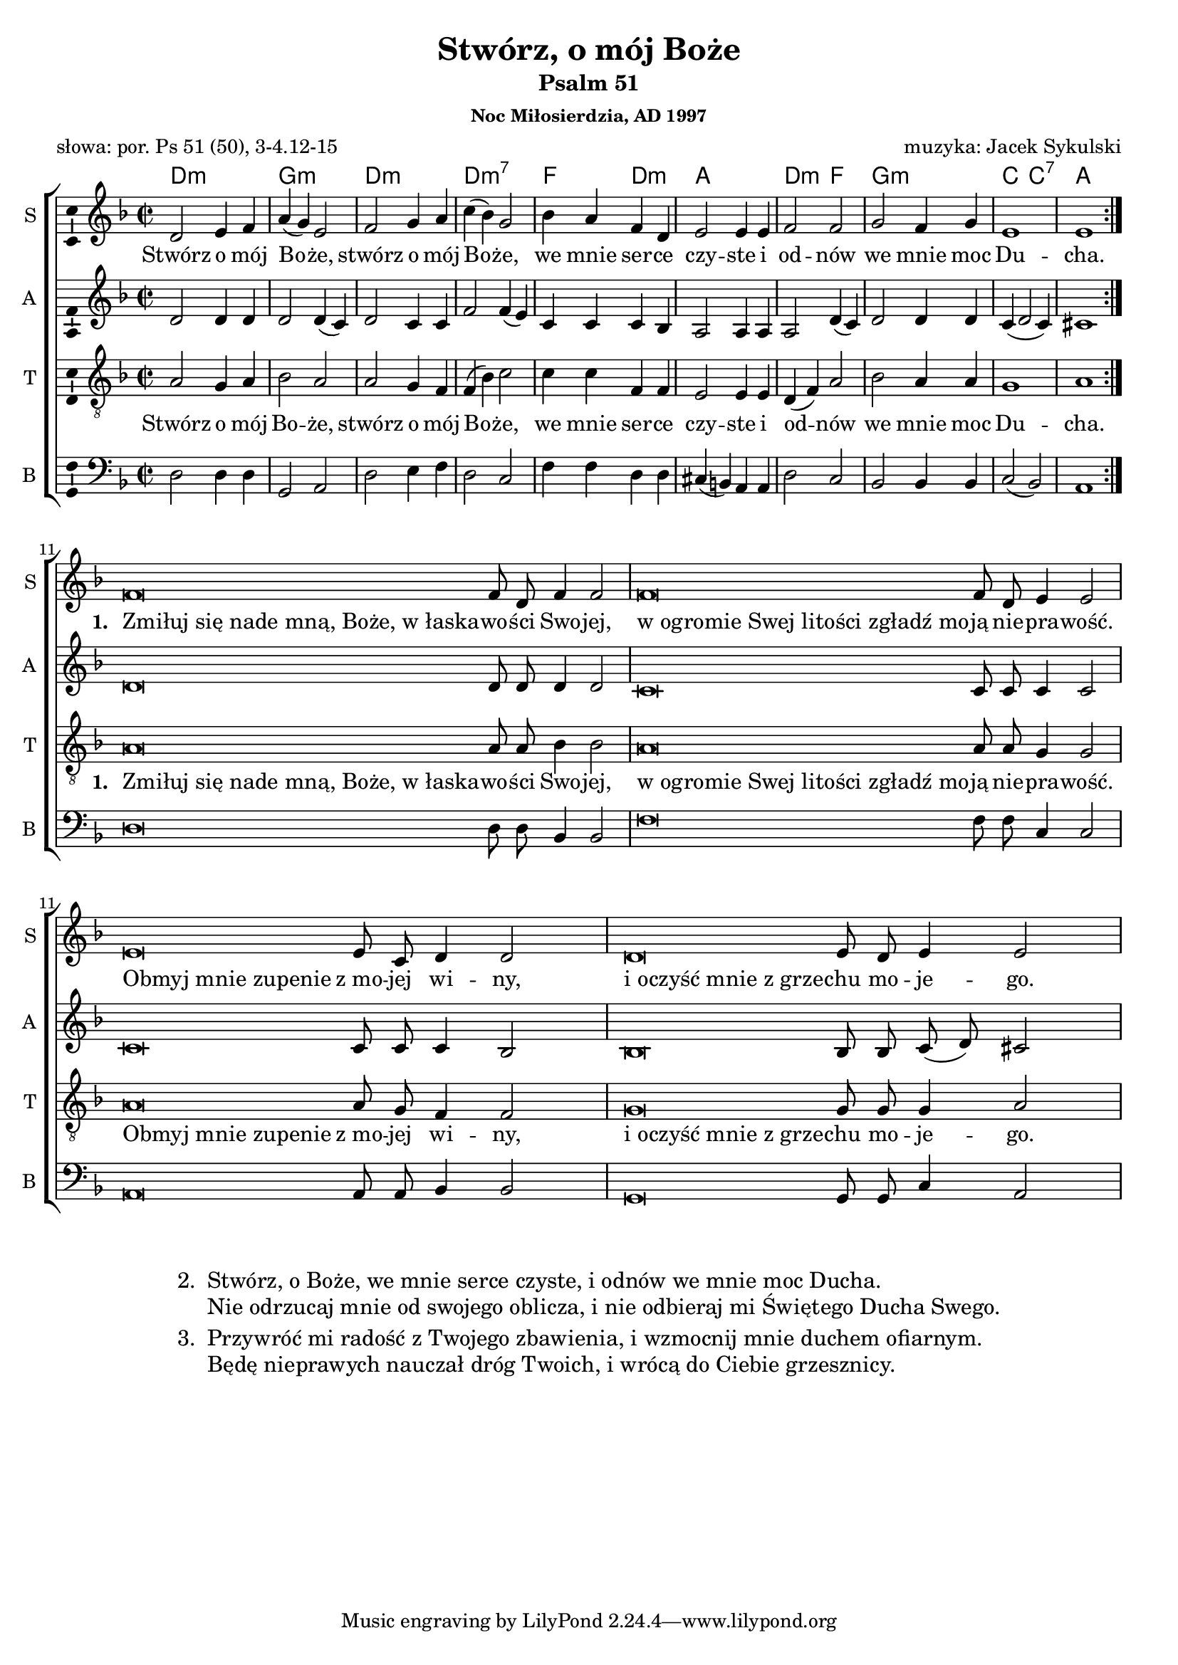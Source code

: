 \version "2.12.3"
\pointAndClickOff
\header	{
  title = "Stwórz, o mój Boże"
  subtitle = "Psalm 51"
  subsubtitle = "Noc Miłosierdzia, AD 1997"
  poet = "słowa: por. Ps 51 (50), 3-4.12-15"
  composer = "muzyka: Jacek Sykulski"
}
commonprops = {
  \autoBeamOff
  \key d \minor
  \time 2/2
  \tempo 4=120
  \set Score.tempoHideNote = ##t
}
#(set-global-staff-size 18)
%--------------------------------MELODY--------------------------------
sopranomelody = \relative c'' {
  \repeat volta 2 {
    d,2 e4 f | a( g) e2 |
    f g4 a | c( bes) g2 |
    bes4 a f d | e2 e4 e
    f2 f | g f4 g | e1 | e
  }
  \cadenzaOn
  f\breve f8 d f4 f2 \cadenzaOff \bar"|"
  \cadenzaOn
  f\breve f8 d e4 e2 \cadenzaOff \bar"|"
  \cadenzaOn
  e\breve e8 c d4 d2 \cadenzaOff \bar"|"
  \cadenzaOn
  d\breve e8 d e4 e2 \cadenzaOff \bar"|"
}
altomelody = \relative f' {
  \repeat volta 2 {
    d2 d4 d | d2 d4( c) |
    d2 c4 c | f2 f4( e) |
    c c c bes | a2 a4 a |
    a2 d4( c) | d2 d4 d | c4( d2 c4) | cis1
  }
  d\breve d8 d d4 d2 |
  c\breve c8 c c4 c2 |
  c\breve c8 c c4 bes2 |
  bes\breve bes8 bes c( d) cis2 |
}
tenormelody = \relative c' {
  \repeat volta 2 {
    a2 g4 a | bes2 a |
    a g4 f | f( bes) c2 |
    c4 c f, f | e2 e4 e |
    d( f) a2 | bes a4 a | g1 | a
  }
  a\breve a8 a bes4 bes2 |
  a\breve a8 a g4 g2 |
  a\breve a8 g f4 f2 |
  g\breve g8 g g4 a2 |
}
bassmelody = \relative f {
  \repeat volta 2 {
    d2 d4 d | g,2 a |
    d e4 f | d2 c |
    f4 f d d | cis( b) a a |
    d2 c | bes bes4 bes | c2( bes) |a1
  }
  d\breve d8 d bes4 bes2 |
  f'\breve f8 f c4 c2 |
  a\breve a8 a bes4 bes2 |
  g\breve g8 g c4 a2 |
}
akordy = \chordmode {
  d1:m g:m d:m d:m7
  f2 d2:m
  a1 d2:m f2
  g1:m c2 c2:7
  a1
}
%--------------------------------LYRICS--------------------------------
text = \lyricmode {
  Stwórz o mój Bo -- że, stwórz o mój Bo -- że, we mnie ser -- ce czy -- ste i od -- nów we mnie moc Du -- cha.
  \set stanza = "1. "
  \once \override LyricText #'self-alignment-X = #LEFT "Zmiłuj się nade mną, Boże, w łaska" -- wo -- ści Swo -- jej,
  \once \override LyricText #'self-alignment-X = #LEFT "w ogromie Swej litości zgładź mo" -- ją nie -- pra -- wość.
  \once \override LyricText #'self-alignment-X = #LEFT "Obmyj mnie zupenie" z_mo -- jej wi -- ny,
  \once \override LyricText #'self-alignment-X = #LEFT "i oczyść mnie z grze" -- chu mo -- je -- go.
}

stanzas = \markup {
  \fill-line {
    \large {
      \hspace #0.1
      \column {
        \line {
          "2. "
          \column	{
            "Stwórz, o Boże, we mnie serce czyste, i odnów we mnie moc Ducha."
            "Nie odrzucaj mnie od swojego oblicza, i nie odbieraj mi Świętego Ducha Swego."
          }
        }
        \hspace #0.1
        \line {
          "3. "
          \column {
            "Przywróć mi radość z Twojego zbawienia, i wzmocnij mnie duchem ofiarnym."
            "Będę nieprawych nauczał dróg Twoich, i wrócą do Ciebie grzesznicy."
          }
        }
      }
      \hspace #0.1
    }
  }
}
%--------------------------------ALL-FILE VARIABLE--------------------------------

fourstaveschoir = {
  \new ChoirStaff <<
    \new ChordNames { \germanChords \akordy }
    \new Staff = soprano {
      \clef treble
      \set Staff.instrumentName = "S "
      \set Staff.shortInstrumentName = "S "
      \new Voice = soprano {
        \commonprops
        \set Voice.midiInstrument = "clarinet"
        \sopranomelody
      }
    }
    \new Lyrics = womenlyrics \lyricsto soprano \text

    \new Staff = alto {
      \clef treble
      \set Staff.instrumentName = "A "
      \set Staff.shortInstrumentName = "A "
      \new Voice = alto {
        \commonprops
        \set Voice.midiInstrument = "english horn"
        \altomelody
      }
    }

    \new Staff = tenor {
      \clef "treble_8"
      \set Staff.instrumentName = "T "
      \set Staff.shortInstrumentName = "T "
      \new Voice = tenor {
        \commonprops
        \set Voice.midiInstrument = "english horn"
        \tenormelody
      }
    }
    \new Lyrics = menlyrics \lyricsto tenor \text

    \new Staff = bass {
      \clef bass
      \set Staff.instrumentName = "B "
      \set Staff.shortInstrumentName = "B "
      \new Voice = bass {
        \commonprops
        \set Voice.midiInstrument = "clarinet"
        \bassmelody
      }
    }
  >>
}

%---------------------------------MIDI---------------------------------
\score {
  \unfoldRepeats \fourstaveschoir
  \midi {
    \context {
      \Staff \remove "Staff_performer"
    }
    \context {
      \Voice
      \consists "Staff_performer"
      \remove "Dynamic_performer"
    }
  }
}

%--------------------------------LAYOUT--------------------------------
\score {
  \fourstaveschoir
  \layout {
    indent = 0\cm
    \context {
      \Staff \consists "Ambitus_engraver"
    }
  }
}

\stanzas
